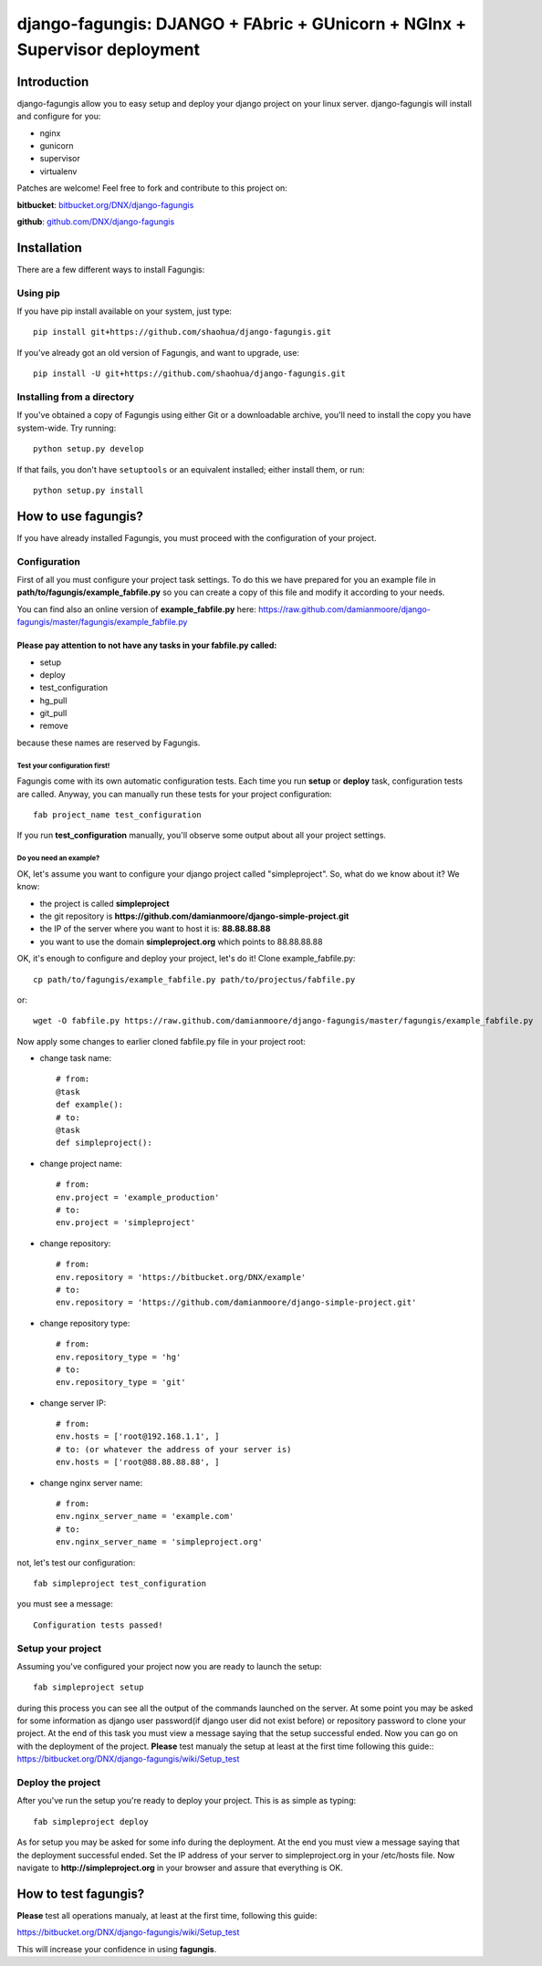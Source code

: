===========================================================================
django-fagungis: DJANGO + FAbric + GUnicorn + NGInx + Supervisor deployment
===========================================================================

Introduction
============

django-fagungis allow you to easy setup and deploy your django project on
your linux server.
django-fagungis will install and configure for you:

* nginx

* gunicorn

* supervisor

* virtualenv

Patches are welcome! Feel free to fork and contribute to this project on:

**bitbucket**: `bitbucket.org/DNX/django-fagungis <https://bitbucket.org/DNX/django-fagungis/>`_


**github**: `github.com/DNX/django-fagungis <https://github.com/DNX/django-fagungis>`_


Installation
============

There are a few different ways to install Fagungis:

Using pip
---------
If you have pip install available on your system, just type::

    pip install git+https://github.com/shaohua/django-fagungis.git

If you've already got an old version of Fagungis, and want to upgrade, use::

    pip install -U git+https://github.com/shaohua/django-fagungis.git

Installing from a directory
---------------------------
If you've obtained a copy of Fagungis using either Git or a downloadable
archive, you'll need to install the copy you have system-wide. Try running::

    python setup.py develop

If that fails, you don't have ``setuptools`` or an equivalent installed;
either install them, or run::

    python setup.py install


How to use fagungis?
====================

If you have already installed Fagungis, you must proceed with the
configuration of your project.

Configuration
-------------

First of all you must configure your project task settings. To do this we
have prepared for you an example file in **path/to/fagungis/example_fabfile.py**
so you can create a copy of this file and modify it according to your
needs.

You can find also an online version of **example_fabfile.py** here: https://raw.github.com/damianmoore/django-fagungis/master/fagungis/example_fabfile.py

Please pay attention to not have any tasks in your fabfile.py called:
"""""""""""""""""""""""""""""""""""""""""""""""""""""""""""""""""""""

* setup

* deploy

* test_configuration

* hg_pull

* git_pull

* remove

because these names are reserved by Fagungis.

Test your configuration first!
~~~~~~~~~~~~~~~~~~~~~~~~~~~~~~
Fagungis come with its own automatic configuration tests. Each time you run
**setup** or **deploy** task, configuration tests are called.
Anyway, you can manually run these tests for your project configuration::

    fab project_name test_configuration

If you run **test_configuration** manually, you'll observe some output about all your project settings.

Do you need an example?
~~~~~~~~~~~~~~~~~~~~~~~

OK, let's assume you want to configure your django project called "simpleproject".
So, what do we know about it?
We know:

* the project is called **simpleproject**

* the git repository is **https://github.com/damianmoore/django-simple-project.git**

* the IP of the server where you want to host it is: **88.88.88.88**

* you want to use the domain **simpleproject.org** which points to 88.88.88.88


OK, it's enough to configure and deploy your project, let's do it!
Clone example_fabfile.py::

    cp path/to/fagungis/example_fabfile.py path/to/projectus/fabfile.py

or::

    wget -O fabfile.py https://raw.github.com/damianmoore/django-fagungis/master/fagungis/example_fabfile.py


Now apply some changes to earlier cloned fabfile.py file in your project root:

* change task name::

    # from:
    @task
    def example():
    # to:
    @task
    def simpleproject():

* change project name::

    # from:
    env.project = 'example_production'
    # to:
    env.project = 'simpleproject'

* change repository::

    # from:
    env.repository = 'https://bitbucket.org/DNX/example'
    # to:
    env.repository = 'https://github.com/damianmoore/django-simple-project.git'

* change repository type::

    # from:
    env.repository_type = 'hg'
    # to:
    env.repository_type = 'git'

* change server IP::

    # from:
    env.hosts = ['root@192.168.1.1', ]
    # to: (or whatever the address of your server is)
    env.hosts = ['root@88.88.88.88', ]

* change nginx server name::

    # from:
    env.nginx_server_name = 'example.com'
    # to:
    env.nginx_server_name = 'simpleproject.org'

not, let's test our configuration::

    fab simpleproject test_configuration

you must see a message::

    Configuration tests passed!


Setup your project
------------------

Assuming you've configured your project now you are ready to launch the setup::

    fab simpleproject setup

during this process you can see all the output of the commands launched on
the server. At some point you may be asked for some information as django
user password(if django user did not exist before) or repository password to
clone your project.
At the end of this task you must view a message saying that the setup
successful ended.
Now you can go on with the deployment of the project.
**Please** test manualy the setup at least at the first time following
this guide:: https://bitbucket.org/DNX/django-fagungis/wiki/Setup_test

Deploy the project
------------------

After you've run the setup you're ready to deploy your project. This is as
simple as typing::

    fab simpleproject deploy

As for setup you may be asked for some info during the deployment.
At the end you must view a message saying that the deployment successful
ended.
Set the IP address of your server to simpleproject.org in your /etc/hosts file.
Now navigate to **http://simpleproject.org** in your browser and assure that
everything is OK.


How to test fagungis?
=====================

**Please** test all operations manualy, at least at the first time, following
this guide:

https://bitbucket.org/DNX/django-fagungis/wiki/Setup_test

This will increase your confidence in using **fagungis**.
